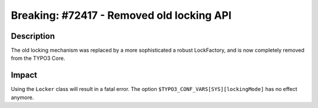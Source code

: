 ==========================================
Breaking: #72417 - Removed old locking API
==========================================

Description
===========

The old locking mechanism was replaced by a more sophisticated a robust LockFactory,
and is now completely removed from the TYPO3 Core.


Impact
======

Using the ``Locker`` class will result in a fatal error. The option ``$TYPO3_CONF_VARS[SYS][lockingMode]`` has
no effect anymore.